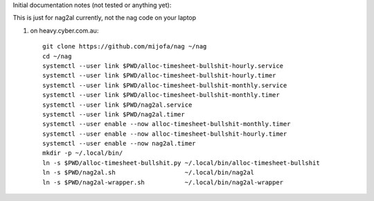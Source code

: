 Initial documentation notes (not tested or anything yet):

This is just for nag2al currently, not the nag code on your laptop

#. on heavy.cyber.com.au::

       git clone https://github.com/mijofa/nag ~/nag
       cd ~/nag
       systemctl --user link $PWD/alloc-timesheet-bullshit-hourly.service
       systemctl --user link $PWD/alloc-timesheet-bullshit-hourly.timer
       systemctl --user link $PWD/alloc-timesheet-bullshit-monthly.service
       systemctl --user link $PWD/alloc-timesheet-bullshit-monthly.timer
       systemctl --user link $PWD/nag2al.service
       systemctl --user link $PWD/nag2al.timer
       systemctl --user enable --now alloc-timesheet-bullshit-monthly.timer
       systemctl --user enable --now alloc-timesheet-bullshit-hourly.timer
       systemctl --user enable --now nag2al.timer
       mkdir -p ~/.local/bin/
       ln -s $PWD/alloc-timesheet-bullshit.py ~/.local/bin/alloc-timesheet-bullshit
       ln -s $PWD/nag2al.sh                   ~/.local/bin/nag2al
       ln -s $PWD/nag2al-wrapper.sh           ~/.local/bin/nag2al-wrapper
